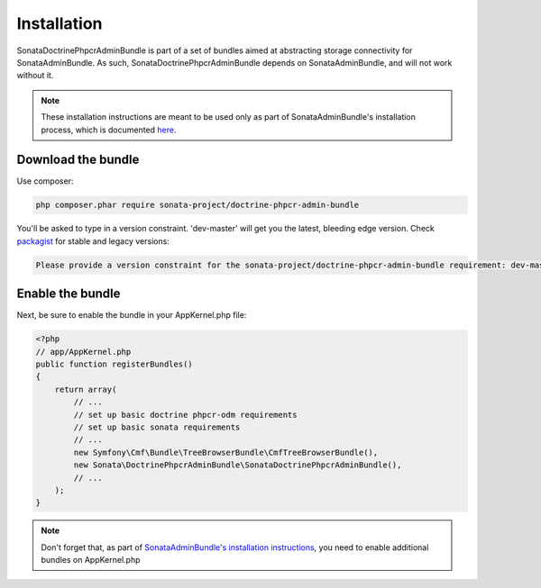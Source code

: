 Installation
============

SonataDoctrinePhpcrAdminBundle is part of a set of bundles aimed at abstracting
storage connectivity for SonataAdminBundle. As such, SonataDoctrinePhpcrAdminBundle
depends on SonataAdminBundle, and will not work without it.

.. note::
    These installation instructions are meant to be used only as part of SonataAdminBundle's
    installation process, which is documented `here <http://sonata-project.org/bundles/admin/master/doc/reference/installation.html>`_.


Download the bundle
-------------------

Use composer:

.. code-block:: bash

    php composer.phar require sonata-project/doctrine-phpcr-admin-bundle

You'll be asked to type in a version constraint. 'dev-master' will get you the latest, bleeding edge version. Check `packagist <https://packagist.org/packages/sonata-project/doctrine-phpcr-admin-bundle>`_
for stable and legacy versions:

.. code-block:: bash

    Please provide a version constraint for the sonata-project/doctrine-phpcr-admin-bundle requirement: dev-master


Enable the bundle
-----------------

Next, be sure to enable the bundle in your AppKernel.php file:

.. code-block:: php

    <?php
    // app/AppKernel.php
    public function registerBundles()
    {
        return array(
            // ...
            // set up basic doctrine phpcr-odm requirements
            // set up basic sonata requirements
            // ...
            new Symfony\Cmf\Bundle\TreeBrowserBundle\CmfTreeBrowserBundle(),
            new Sonata\DoctrinePhpcrAdminBundle\SonataDoctrinePhpcrAdminBundle(),
            // ...
        );
    }

.. note::
    Don't forget that, as part of `SonataAdminBundle's installation instructions <http://sonata-project.org/bundles/admin/master/doc/reference/installation.html>`_,
    you need to enable additional bundles on AppKernel.php
